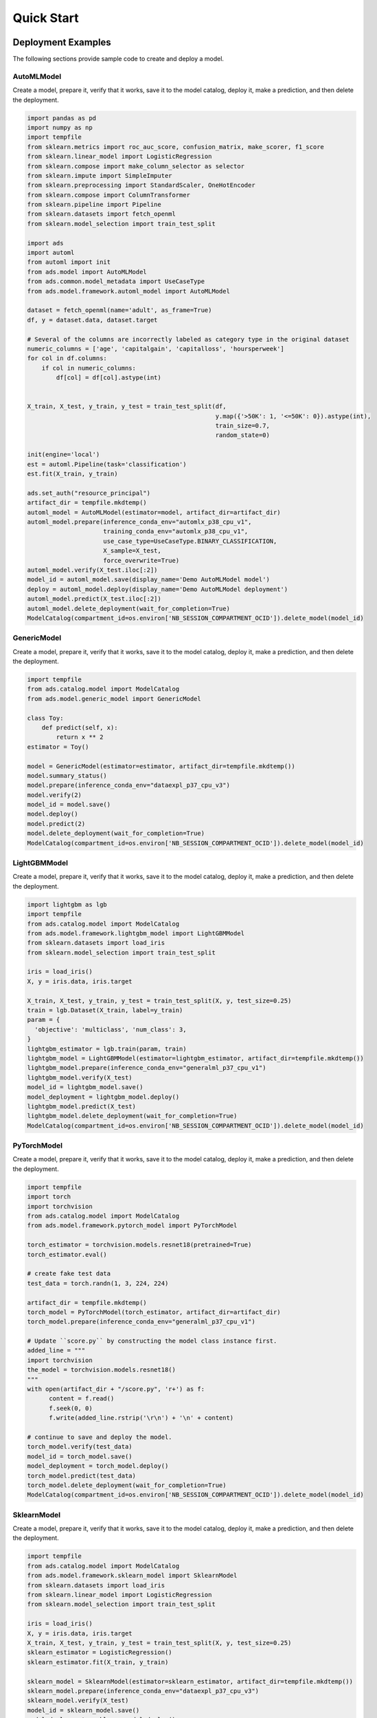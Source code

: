 Quick Start
***********

Deployment Examples
===================

The following sections provide sample code to create and deploy a model.

AutoMLModel
-----------

Create a model, prepare it, verify that it works, save it to the model catalog, deploy it, make a prediction, and then delete the deployment.

.. code-block:: python3

    import pandas as pd
    import numpy as np
    import tempfile
    from sklearn.metrics import roc_auc_score, confusion_matrix, make_scorer, f1_score
    from sklearn.linear_model import LogisticRegression
    from sklearn.compose import make_column_selector as selector
    from sklearn.impute import SimpleImputer
    from sklearn.preprocessing import StandardScaler, OneHotEncoder
    from sklearn.compose import ColumnTransformer
    from sklearn.pipeline import Pipeline
    from sklearn.datasets import fetch_openml
    from sklearn.model_selection import train_test_split

    import ads
    import automl
    from automl import init
    from ads.model import AutoMLModel
    from ads.common.model_metadata import UseCaseType
    from ads.model.framework.automl_model import AutoMLModel

    dataset = fetch_openml(name='adult', as_frame=True)
    df, y = dataset.data, dataset.target

    # Several of the columns are incorrectly labeled as category type in the original dataset
    numeric_columns = ['age', 'capitalgain', 'capitalloss', 'hoursperweek']
    for col in df.columns:
        if col in numeric_columns:
            df[col] = df[col].astype(int)
        

    X_train, X_test, y_train, y_test = train_test_split(df,
                                                        y.map({'>50K': 1, '<=50K': 0}).astype(int),
                                                        train_size=0.7,
                                                        random_state=0)

    init(engine='local')
    est = automl.Pipeline(task='classification')
    est.fit(X_train, y_train)

    ads.set_auth("resource_principal")
    artifact_dir = tempfile.mkdtemp()
    automl_model = AutoMLModel(estimator=model, artifact_dir=artifact_dir)
    automl_model.prepare(inference_conda_env="automlx_p38_cpu_v1",
                         training_conda_env="automlx_p38_cpu_v1",
                         use_case_type=UseCaseType.BINARY_CLASSIFICATION,
                         X_sample=X_test,
                         force_overwrite=True)
    automl_model.verify(X_test.iloc[:2])
    model_id = automl_model.save(display_name='Demo AutoMLModel model')
    deploy = automl_model.deploy(display_name='Demo AutoMLModel deployment')
    automl_model.predict(X_test.iloc[:2])
    automl_model.delete_deployment(wait_for_completion=True)
    ModelCatalog(compartment_id=os.environ['NB_SESSION_COMPARTMENT_OCID']).delete_model(model_id)

GenericModel
------------

Create a model, prepare it, verify that it works, save it to the model catalog, deploy it, make a prediction, and then delete the deployment.

.. code-block:: python3

    import tempfile
    from ads.catalog.model import ModelCatalog
    from ads.model.generic_model import GenericModel

    class Toy:
        def predict(self, x):
            return x ** 2
    estimator = Toy()

    model = GenericModel(estimator=estimator, artifact_dir=tempfile.mkdtemp())
    model.summary_status()
    model.prepare(inference_conda_env="dataexpl_p37_cpu_v3")
    model.verify(2)
    model_id = model.save()
    model.deploy()
    model.predict(2)
    model.delete_deployment(wait_for_completion=True)
    ModelCatalog(compartment_id=os.environ['NB_SESSION_COMPARTMENT_OCID']).delete_model(model_id)


LightGBMModel
-------------

Create a model, prepare it, verify that it works, save it to the model catalog, deploy it, make a prediction, and then delete the deployment.

.. code-block:: python3

    import lightgbm as lgb
    import tempfile
    from ads.catalog.model import ModelCatalog
    from ads.model.framework.lightgbm_model import LightGBMModel
    from sklearn.datasets import load_iris
    from sklearn.model_selection import train_test_split

    iris = load_iris()
    X, y = iris.data, iris.target

    X_train, X_test, y_train, y_test = train_test_split(X, y, test_size=0.25)
    train = lgb.Dataset(X_train, label=y_train)
    param = {
      'objective': 'multiclass', 'num_class': 3,
    }
    lightgbm_estimator = lgb.train(param, train)
    lightgbm_model = LightGBMModel(estimator=lightgbm_estimator, artifact_dir=tempfile.mkdtemp())
    lightgbm_model.prepare(inference_conda_env="generalml_p37_cpu_v1")
    lightgbm_model.verify(X_test)
    model_id = lightgbm_model.save()
    model_deployment = lightgbm_model.deploy()
    lightgbm_model.predict(X_test)
    lightgbm_model.delete_deployment(wait_for_completion=True)
    ModelCatalog(compartment_id=os.environ['NB_SESSION_COMPARTMENT_OCID']).delete_model(model_id)


PyTorchModel
------------

Create a model, prepare it, verify that it works, save it to the model catalog, deploy it, make a prediction, and then delete the deployment.

.. code-block:: python3


    import tempfile
    import torch
    import torchvision
    from ads.catalog.model import ModelCatalog
    from ads.model.framework.pytorch_model import PyTorchModel

    torch_estimator = torchvision.models.resnet18(pretrained=True)
    torch_estimator.eval()

    # create fake test data
    test_data = torch.randn(1, 3, 224, 224)

    artifact_dir = tempfile.mkdtemp()
    torch_model = PyTorchModel(torch_estimator, artifact_dir=artifact_dir)
    torch_model.prepare(inference_conda_env="generalml_p37_cpu_v1")

    # Update ``score.py`` by constructing the model class instance first.
    added_line = """
    import torchvision
    the_model = torchvision.models.resnet18()
    """
    with open(artifact_dir + "/score.py", 'r+') as f:
          content = f.read()
          f.seek(0, 0)
          f.write(added_line.rstrip('\r\n') + '\n' + content)

    # continue to save and deploy the model.
    torch_model.verify(test_data)
    model_id = torch_model.save()
    model_deployment = torch_model.deploy()
    torch_model.predict(test_data)
    torch_model.delete_deployment(wait_for_completion=True)
    ModelCatalog(compartment_id=os.environ['NB_SESSION_COMPARTMENT_OCID']).delete_model(model_id)


SklearnModel
------------

Create a model, prepare it, verify that it works, save it to the model catalog, deploy it, make a prediction, and then delete the deployment.

.. code-block:: python3

    import tempfile
    from ads.catalog.model import ModelCatalog
    from ads.model.framework.sklearn_model import SklearnModel
    from sklearn.datasets import load_iris
    from sklearn.linear_model import LogisticRegression
    from sklearn.model_selection import train_test_split

    iris = load_iris()
    X, y = iris.data, iris.target
    X_train, X_test, y_train, y_test = train_test_split(X, y, test_size=0.25)
    sklearn_estimator = LogisticRegression()
    sklearn_estimator.fit(X_train, y_train)

    sklearn_model = SklearnModel(estimator=sklearn_estimator, artifact_dir=tempfile.mkdtemp())
    sklearn_model.prepare(inference_conda_env="dataexpl_p37_cpu_v3")
    sklearn_model.verify(X_test)
    model_id = sklearn_model.save()
    model_deployment = sklearn_model.deploy()
    sklearn_model.predict(X_test)
    sklearn_model.delete_deployment(wait_for_completion=True)
    ModelCatalog(compartment_id=os.environ['NB_SESSION_COMPARTMENT_OCID']).delete_model(model_id)


TensorFlowModel
---------------

Create a model, prepare it, verify that it works, save it to the model catalog, deploy it, make a prediction, and then delete the deployment.

.. code-block:: python3

    from ads.catalog.model import ModelCatalog
    from ads.model.framework.tensorflow_model import TensorFlowModel
    import tempfile
    import tensorflow as tf

    mnist = tf.keras.datasets.mnist
    (x_train, y_train), (x_test, y_test) = mnist.load_data()
    x_train, x_test = x_train / 255.0, x_test / 255.0

    tf_estimator = tf.keras.models.Sequential(
            [
                tf.keras.layers.Flatten(input_shape=(28, 28)),
                tf.keras.layers.Dense(128, activation="relu"),
                tf.keras.layers.Dropout(0.2),
                tf.keras.layers.Dense(10),
            ]
        )
    loss_fn = tf.keras.losses.SparseCategoricalCrossentropy(from_logits=True)
    tf_estimator.compile(optimizer="adam", loss=loss_fn, metrics=["accuracy"])
    tf_estimator.fit(x_train, y_train, epochs=1)

    tf_model = TensorFlowModel(tf_estimator, artifact_dir=tempfile.mkdtemp())
    tf_model.prepare(inference_conda_env="generalml_p37_cpu_v1")
    tf_model.verify(x_test[:1])
    model_id = tf_model.save()
    model_deployment = tf_model.deploy()
    tf_model.predict(x_test[:1])
    tf_model.delete_deployment(wait_for_completion=True)
    ModelCatalog(compartment_id=os.environ['NB_SESSION_COMPARTMENT_OCID']).delete_model(model_id)


XGBoostModel
------------

Create a model, prepare it, verify that it works, save it to the model catalog, deploy it, make a prediction, and then delete the deployment.

.. code-block:: python3

    import tempfile
    import xgboost as xgb
    from ads.catalog.model import ModelCatalog
    from ads.model.framework.xgboost_model import XGBoostModel
    from sklearn.datasets import load_iris
    from sklearn.datasets import make_classification
    from sklearn.model_selection import train_test_split

    iris = load_iris()
    X, y = iris.data, iris.target

    X_train, X_test, y_train, y_test = train_test_split(X, y, test_size=0.25)
    xgboost_estimator = xgb.XGBClassifier()
    xgboost_estimator.fit(X_train, y_train)
    xgboost_model = XGBoostModel(estimator=xgboost_estimator, artifact_dir=tempfile.mkdtemp())
    xgboost_model.prepare(inference_conda_env="generalml_p37_cpu_v1")
    xgboost_model.verify(X_test)
    model_id = xgboost_model.save()
    model_deployment = xgboost_model.deploy()
    xgboost_model.predict(X_test)
    xgboost_model.delete_deployment(wait_for_completion=True)
    ModelCatalog(compartment_id=os.environ['NB_SESSION_COMPARTMENT_OCID']).delete_model(model_id)

Shortcut
========
.. versionadded:: 2.6.3

Create a model and call the ``prepare_save_deploy`` method to prepare, save, and deploy in one step, make a prediction, and then delete the deployment.

.. code-block:: python3

    import tempfile
    from ads.catalog.model import ModelCatalog
    from ads.model.generic_model import GenericModel

    class Toy:
        def predict(self, x):
            return x ** 2
    estimator = Toy()

    model = GenericModel(estimator=estimator)
    model.summary_status()
    # If you are running the code inside a notebook session and using a service pack, `inference_conda_env` can be omitted.
    model.prepare_save_deploy(inference_conda_env="dataexpl_p37_cpu_v3")
    model.verify(2)
    model.predict(2)
    model.delete_deployment(wait_for_completion=True)
    ModelCatalog(compartment_id=os.environ['NB_SESSION_COMPARTMENT_OCID']).delete_model(model.model_id)


Logging
=======

Model deployments have the option to log access and prediction traffic. The access log, logs requests to the model deployment endpoint. The prediction logs record the predictions that the model endpoint makes. Logs must belong to a log group.

The following example uses the ``OCILogGroup`` class to create a log group and two logs (access and predict). When a model is deployed, the OCIDs of these resources are passed to the ``.deploy()`` method.

You can access logs through APIs, the ``oci`` CLI, or the Console. The following example uses the ADS ``.show_logs()`` method, to access the predict and access log objects in the ``model_deployment`` module.

.. code-block:: python3

    import tempfile
    from ads.common.oci_logging import OCILogGroup
    from ads.model.generic_model import GenericModel

    # Create a log group and logs
    log_group = OCILogGroup(display_name="Model Deployment Log Group").create()
    access_log = log_group.create_log("Model Deployment Access Log")
    predict_log = log_group.create_log("Model Deployment Predict Log")

    # Create a generic model that will be deployed
    class Toy:
        def predict(self, x):
            return x ** 2

    model = Toy()

    # Deploy the model
    model = GenericModel(estimator=model, artifact_dir=tempfile.mkdtemp())
    model.summary_status()
    model.prepare(inference_conda_env="dataexpl_p37_cpu_v3")
    model.verify(2)
    model.save()
    model.deploy(
        deployment_log_group_id=log_group.id,
        deployment_access_log_id=access_log.id,
        deployment_predict_log_id=predict_log.id,
    )

    # Make a prediction and view the logs
    model.predict(2)
    model.model_deployment.show_logs(log_type="predict")
    model.model_deployment.show_logs(log_type="access")
    model.model_deployment.access_log.tail()
    model.model_deployment.predict_log.tail()

